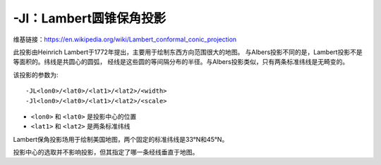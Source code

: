 -Jl：Lambert圆锥保角投影
========================

维基链接：https://en.wikipedia.org/wiki/Lambert_conformal_conic_projection

此投影由Heinrich Lambert于1772年提出，主要用于绘制东西方向范围很大的地图。
与Albers投影不同的是，Lambert投影不是等面积的。纬线是共圆心的圆弧，
经线是这些圆的等间隔分布的半径。与Albers投影类似，只有两条标准纬线是无畸变的。

该投影的参数为::

    -JL<lon0>/<lat0>/<lat1>/<lat2>/<width>
    -Jl<lon0>/<lat0>/<lat1>/<lat2>/<scale>

- ``<lon0>`` 和 ``<lat0>`` 是投影中心的位置
- ``<lat1>`` 和 ``<lat2>`` 是两条标准纬线

Lambert保角投影场用于绘制美国地图，两个固定的标准纬线是33°N和45°N。

.. gmtplot::
    :caption: Lambert保角圆锥投影

    gmt begin GMT_lambert_conic pdf,png
    gmt set MAP_FRAME_TYPE FANCY FORMAT_GEO_MAP ddd:mm:ssF MAP_GRID_CROSS_SIZE_PRIMARY 0.05i
    gmt coast -R-130/-70/24/52 -Jl-100/35/33/45/1:50000000 -Bag -Dl -N1/thick,red \
                -N2/thinner -A500 -Gtan -Wthinnest,white -Sblue
    gmt end

投影中心的选取并不影响投影，但其指定了哪一条经线垂直于地图。

